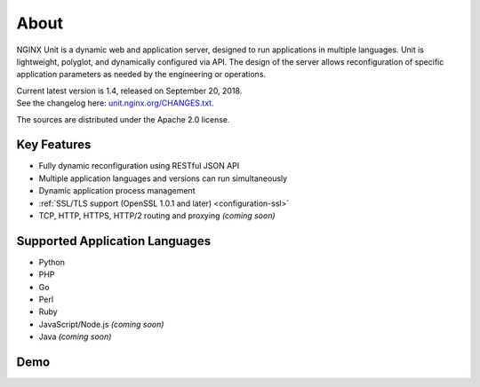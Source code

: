 
#####
About
#####

NGINX Unit is a dynamic web and application server, designed to run applications
in multiple languages.  Unit is lightweight, polyglot, and dynamically
configured via API.  The design of the server allows reconfiguration of
specific application parameters as needed by the engineering or operations.

| Current latest version is 1.4, released on September 20, 2018.
| See the changelog here: `unit.nginx.org/CHANGES.txt </CHANGES.txt>`_.

The sources are distributed under the Apache 2.0 license.

Key Features
************

- Fully dynamic reconfiguration using RESTful JSON API
- Multiple application languages and versions can run simultaneously
- Dynamic application process management
- :ref:`SSL/TLS support (OpenSSL 1.0.1 and later) <configuration-ssl>`
- TCP, HTTP, HTTPS, HTTP/2 routing and proxying *(coming soon)*

Supported Application Languages
*******************************

- Python
- PHP
- Go
- Perl
- Ruby
- JavaScript/Node.js *(coming soon)*
- Java *(coming soon)*

Demo
****

.. raw:: html

    <div class="video">
    <iframe type="text/html"
            src="https://www.youtube.com/embed/I4IWEz2lBWU?modestbranding=1&amp;rel=0&amp;showinfo=0&amp;color=white"
            frameborder="0" allowfullscreen="1">
    </iframe>
    </div>
